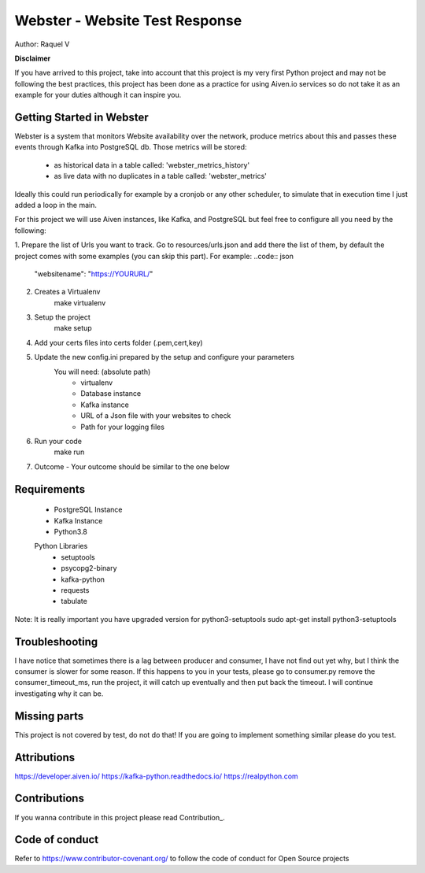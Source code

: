 =======
Webster - Website Test Response
=======

.. image:: webster/resources/webster.png
Author: Raquel V

**Disclaimer**

If you have arrived to this project, take into account that this project is my very first Python project
and may not be following the best practices, this project has been done as a practice for using Aiven.io services
so do not take it as an example for your duties although it can inspire you.

-----
Getting Started in Webster
-----

Webster is a system that monitors Website availability over the network,
produce metrics about this and passes these events through Kafka into PostgreSQL db.
Those metrics will be stored:
    - as historical data in a table called: 'webster_metrics_history'
    - as live data with no duplicates in a table called: 'webster_metrics'

Ideally this could run periodically for example by a cronjob or any other scheduler, to simulate that in execution time
I just added a loop in the main.

For this project we will use Aiven instances, like Kafka, and PostgreSQL but feel free to configure all you need
by the following:

1. Prepare the list of Urls you want to track. Go to resources/urls.json and add there the list of them, by default
the project comes with some examples (you can skip this part).
For example:
..code:: json
    "websitename": "https://YOURURL/"

2. Creates a Virtualenv
    make virtualenv

3. Setup the project
    make setup

4. Add your certs files into certs folder (.pem,cert,key)

5. Update the new config.ini prepared by the setup and configure your parameters
    You will need: (absolute path)
        - virtualenv
        - Database instance
        - Kafka instance
        - URL of a Json file with your websites to check
        - Path for your logging files

6. Run your code
    make run

7. Outcome - Your outcome should be similar to the one below

.. image:: webster/resources/outcome_example.png

-----
Requirements
-----
    * PostgreSQL Instance
    * Kafka Instance
    * Python3.8
    Python Libraries
        * setuptools
        * psycopg2-binary
        * kafka-python
        * requests
        * tabulate
Note: It is really important you have upgraded version for  python3-setuptools
sudo apt-get install python3-setuptools

----
Troubleshooting
----
I have notice that sometimes there is a lag between producer and consumer, I have not find out yet why, but I think
the consumer is slower for some reason. If this happens to you in your tests, please go to consumer.py
remove the consumer_timeout_ms, run the project, it will catch up eventually and then put back the timeout.
I will continue investigating why it can be.

-----
Missing parts
-----
This project is not covered by test, do not do that! If you are going to implement something similar please do you test.

-----
Attributions
-----
https://developer.aiven.io/
https://kafka-python.readthedocs.io/
https://realpython.com

-----
Contributions
-----
If you wanna contribute in this project please read Contribution_.

.. _CONTRIBUTING:


-----
Code of conduct
-----
Refer to https://www.contributor-covenant.org/ to follow the code of conduct for Open Source projects